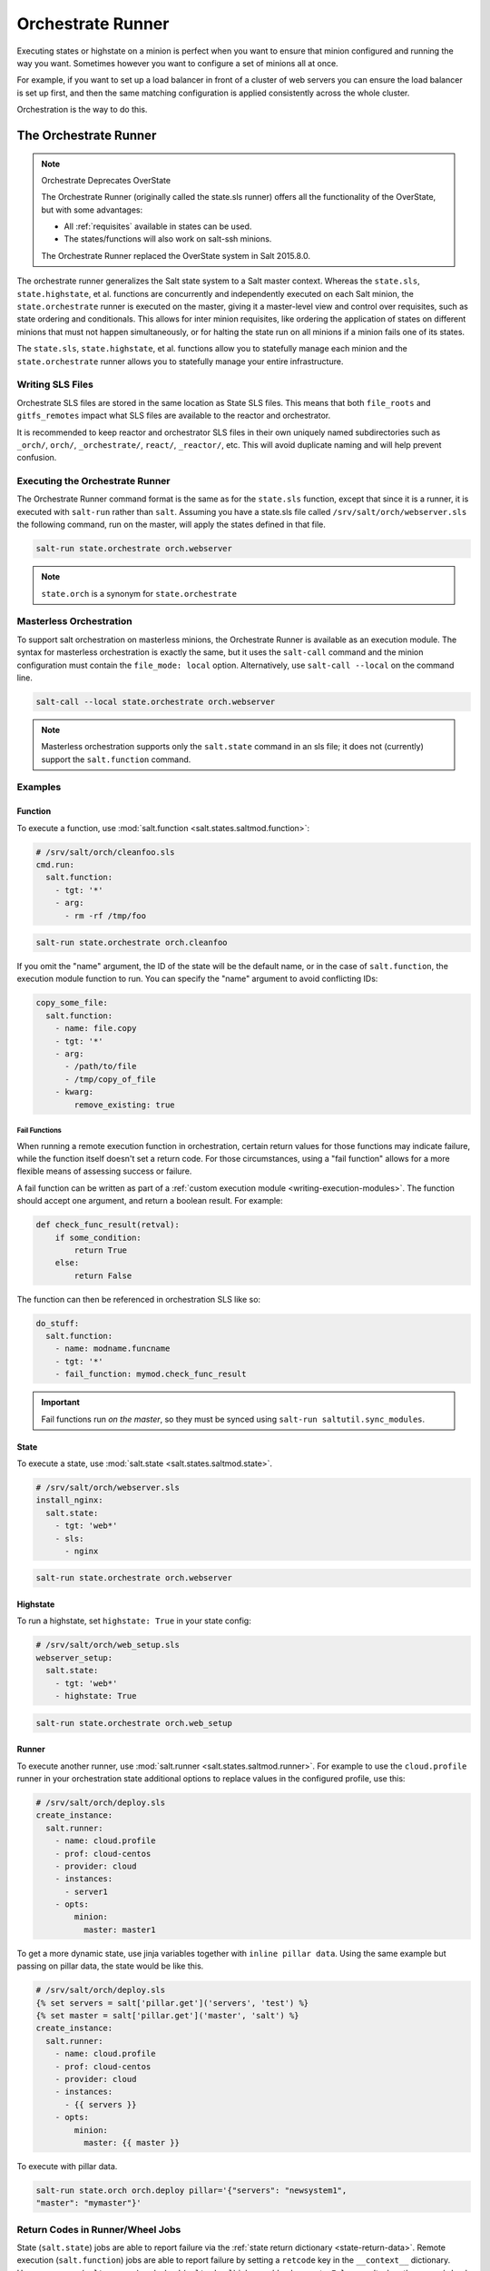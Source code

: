 .. _orchestrate-runner:

==================
Orchestrate Runner
==================

Executing states or highstate on a minion is perfect when you want to ensure that
minion configured and running the way you want. Sometimes however you want to
configure a set of minions all at once.

For example, if you want to set up a load balancer in front of a cluster of web
servers you can ensure the load balancer is set up first, and then the same
matching configuration is applied consistently across the whole cluster.

Orchestration is the way to do this.


The Orchestrate Runner
----------------------

.. versionadded:: 0.17.0

.. note:: Orchestrate Deprecates OverState

  The Orchestrate Runner (originally called the state.sls runner) offers all
  the functionality of the OverState, but with some advantages:

  * All :ref:`requisites` available in states can be
    used.
  * The states/functions will also work on salt-ssh minions.

  The Orchestrate Runner replaced the OverState system in Salt 2015.8.0.

The orchestrate runner generalizes the Salt state system to a Salt master
context.  Whereas the ``state.sls``, ``state.highstate``, et al. functions are
concurrently and independently executed on each Salt minion, the
``state.orchestrate`` runner is executed on the master, giving it a
master-level view and control over requisites, such as state ordering and
conditionals.  This allows for inter minion requisites, like ordering the
application of states on different minions that must not happen simultaneously,
or for halting the state run on all minions if a minion fails one of its
states.

The ``state.sls``, ``state.highstate``, et al. functions allow you to statefully
manage each minion and the ``state.orchestrate`` runner allows you to
statefully manage your entire infrastructure.

Writing SLS Files
~~~~~~~~~~~~~~~~~

Orchestrate SLS files are stored in the same location as State SLS files. This
means that both ``file_roots`` and ``gitfs_remotes`` impact what SLS files are
available to the reactor and orchestrator.

It is recommended to keep reactor and orchestrator SLS files in their own
uniquely named subdirectories such as ``_orch/``, ``orch/``, ``_orchestrate/``,
``react/``, ``_reactor/``, etc. This will avoid duplicate naming and will help
prevent confusion.

Executing the Orchestrate Runner
~~~~~~~~~~~~~~~~~~~~~~~~~~~~~~~~

The Orchestrate Runner command format is the same as for the ``state.sls``
function, except that since it is a runner, it is executed with ``salt-run``
rather than ``salt``.  Assuming you have a state.sls file called
``/srv/salt/orch/webserver.sls`` the following command, run on the master,
will apply the states defined in that file.

.. code-block:: bash

    salt-run state.orchestrate orch.webserver

.. note::

    ``state.orch`` is a synonym for ``state.orchestrate``

.. versionchanged:: 2014.1.1

    The runner function was renamed to ``state.orchestrate`` to avoid confusion
    with the :mod:`state.sls <salt.modules.state.sls>` execution function. In
    versions 0.17.0 through 2014.1.0, ``state.sls`` must be used.

Masterless Orchestration
~~~~~~~~~~~~~~~~~~~~~~~~

.. versionadded:: 2016.11.0

To support salt orchestration on masterless minions, the Orchestrate Runner is
available as an execution module. The syntax for masterless orchestration is
exactly the same, but it uses the ``salt-call`` command and the minion
configuration must contain the ``file_mode: local`` option. Alternatively,
use ``salt-call --local`` on the command line.

.. code-block:: bash

    salt-call --local state.orchestrate orch.webserver

.. note::

    Masterless orchestration supports only the ``salt.state`` command in an
    sls file; it does not (currently) support the ``salt.function`` command.

Examples
~~~~~~~~

Function
^^^^^^^^

To execute a function, use :mod:`salt.function <salt.states.saltmod.function>`:

.. code-block:: yaml

    # /srv/salt/orch/cleanfoo.sls
    cmd.run:
      salt.function:
        - tgt: '*'
        - arg:
          - rm -rf /tmp/foo

.. code-block:: bash

    salt-run state.orchestrate orch.cleanfoo

If you omit the "name" argument, the ID of the state will be the default name,
or in the case of ``salt.function``, the execution module function to run. You
can specify the "name" argument to avoid conflicting IDs:

.. code-block:: yaml

    copy_some_file:
      salt.function:
        - name: file.copy
        - tgt: '*'
        - arg:
          - /path/to/file
          - /tmp/copy_of_file
        - kwarg:
            remove_existing: true

.. _orchestrate-runner-fail-functions:

Fail Functions
**************

When running a remote execution function in orchestration, certain return
values for those functions may indicate failure, while the function itself
doesn't set a return code. For those circumstances, using a "fail function"
allows for a more flexible means of assessing success or failure.

A fail function can be written as part of a :ref:`custom execution module
<writing-execution-modules>`. The function should accept one argument, and
return a boolean result. For example:

.. code-block:: python

    def check_func_result(retval):
        if some_condition:
            return True
        else:
            return False


The function can then be referenced in orchestration SLS like so:

.. code-block:: yaml

    do_stuff:
      salt.function:
        - name: modname.funcname
        - tgt: '*'
        - fail_function: mymod.check_func_result

.. important::
    Fail functions run *on the master*, so they must be synced using ``salt-run
    saltutil.sync_modules``.

State
^^^^^

To execute a state, use :mod:`salt.state <salt.states.saltmod.state>`.

.. code-block:: yaml

    # /srv/salt/orch/webserver.sls
    install_nginx:
      salt.state:
        - tgt: 'web*'
        - sls:
          - nginx

.. code-block:: bash

    salt-run state.orchestrate orch.webserver

Highstate
^^^^^^^^^

To run a highstate, set ``highstate: True`` in your state config:

.. code-block:: yaml

    # /srv/salt/orch/web_setup.sls
    webserver_setup:
      salt.state:
        - tgt: 'web*'
        - highstate: True

.. code-block:: bash

    salt-run state.orchestrate orch.web_setup

Runner
^^^^^^

To execute another runner, use :mod:`salt.runner <salt.states.saltmod.runner>`.
For example to use the ``cloud.profile`` runner in your orchestration state
additional options to replace values in the configured profile, use this:

.. code-block:: yaml

    # /srv/salt/orch/deploy.sls
    create_instance:
      salt.runner:
        - name: cloud.profile
        - prof: cloud-centos
        - provider: cloud
        - instances:
          - server1
        - opts:
            minion:
              master: master1

To get a more dynamic state, use jinja variables together with
``inline pillar data``.
Using the same example but passing on pillar data, the state would be like
this.

.. code-block:: jinja

    # /srv/salt/orch/deploy.sls
    {% set servers = salt['pillar.get']('servers', 'test') %}
    {% set master = salt['pillar.get']('master', 'salt') %}
    create_instance:
      salt.runner:
        - name: cloud.profile
        - prof: cloud-centos
        - provider: cloud
        - instances:
          - {{ servers }}
        - opts:
            minion:
              master: {{ master }}

To execute with pillar data.

.. code-block:: bash

    salt-run state.orch orch.deploy pillar='{"servers": "newsystem1",
    "master": "mymaster"}'

.. _orchestrate-runner-return-codes-runner-wheel:

Return Codes in Runner/Wheel Jobs
~~~~~~~~~~~~~~~~~~~~~~~~~~~~~~~~~

.. versionadded:: 2018.3.0

State (``salt.state``) jobs are able to report failure via the :ref:`state
return dictionary <state-return-data>`. Remote execution (``salt.function``)
jobs are able to report failure by setting a ``retcode`` key in the
``__context__`` dictionary. However, runner (``salt.runner``) and wheel
(``salt.wheel``) jobs would only report a ``False`` result when the
runner/wheel function raised an exception. As of the 2018.3.0 release, it is
now possible to set a retcode in runner and wheel functions just as you can do
in remote execution functions. Here is some example pseudocode:

.. code-block:: python

    def myrunner():
        ...
        # do stuff
        ...
        if some_error_condition:
            __context__["retcode"] = 1
        return result

This allows a custom runner/wheel function to report its failure so that
requisites can accurately tell that a job has failed.


More Complex Orchestration
~~~~~~~~~~~~~~~~~~~~~~~~~~

Many states/functions can be configured in a single file, which when combined
with the full suite of :ref:`requisites`, can be used
to easily configure complex orchestration tasks. Additionally, the
states/functions will be executed in the order in which they are defined,
unless prevented from doing so by any :ref:`requisites`, as is the default in
SLS files since 0.17.0.

.. code-block:: yaml

    bootstrap_servers:
      salt.function:
        - name: cmd.run
        - tgt: 10.0.0.0/24
        - tgt_type: ipcidr
        - arg:
          - bootstrap

    storage_setup:
      salt.state:
        - tgt: 'role:storage'
        - tgt_type: grain
        - sls: ceph
        - require:
          - salt: webserver_setup

    webserver_setup:
      salt.state:
        - tgt: 'web*'
        - highstate: True

Given the above setup, the orchestration will be carried out as follows:

1. The shell command ``bootstrap`` will be executed on all minions in the
   10.0.0.0/24 subnet.

2. A Highstate will be run on all minions whose ID starts with "web", since
   the ``storage_setup`` state requires it.

3. Finally, the ``ceph`` SLS target will be executed on all minions which have
   a grain called ``role`` with a value of ``storage``.

.. note::

    Remember, salt-run is *always* executed on the master.

.. _orchestrate-runner-parsing-results-programatically:

Parsing Results Programmatically
--------------------------------

Orchestration jobs return output in a specific data structure. That data
structure is represented differently depending on the outputter used. With the
default outputter for orchestration, you get a nice human-readable output.
Assume the following orchestration SLS:

.. code-block:: yaml

    good_state:
      salt.state:
        - tgt: myminion
        - sls:
        - succeed_with_changes

    bad_state:
      salt.state:
        - tgt: myminion
        - sls:
        - fail_with_changes

    mymod.myfunc:
      salt.function:
        - tgt: myminion

    mymod.myfunc_false_result:
      salt.function:
        - tgt: myminion


Running this using the default outputter would produce output which looks like
this:

.. code-block:: text

    fa5944a73aa8_master:
    ----------
              ID: good_state
        Function: salt.state
          Result: True
         Comment: States ran successfully. Updating myminion.
         Started: 21:08:02.681604
        Duration: 265.565 ms
         Changes:
                  myminion:
                  ----------
                            ID: test succeed with changes
                      Function: test.succeed_with_changes
                        Result: True
                       Comment: Success!
                       Started: 21:08:02.835893
                      Duration: 0.375 ms
                       Changes:
                                ----------
                                testing:
                                    ----------
                                    new:
                                        Something pretended to change
                                    old:
                                        Unchanged

                  Summary for myminion
                  ------------
                  Succeeded: 1 (changed=1)
                  Failed:    0
                  ------------
                  Total states run:     1
                  Total run time:   0.375 ms
    ----------
              ID: bad_state
        Function: salt.state
          Result: False
         Comment: Run failed on minions: myminion
         Started: 21:08:02.947702
        Duration: 177.01 ms
         Changes:
                  myminion:
                  ----------
                            ID: test fail with changes
                      Function: test.fail_with_changes
                        Result: False
                       Comment: Failure!
                       Started: 21:08:03.116634
                      Duration: 0.502 ms
                       Changes:
                                ----------
                                testing:
                                    ----------
                                    new:
                                        Something pretended to change
                                    old:
                                        Unchanged

                  Summary for myminion
                  ------------
                  Succeeded: 0 (changed=1)
                  Failed:    1
                  ------------
                  Total states run:     1
                  Total run time:   0.502 ms
    ----------
              ID: mymod.myfunc
        Function: salt.function
          Result: True
         Comment: Function ran successfully. Function mymod.myfunc ran on myminion.
         Started: 21:08:03.125011
        Duration: 159.488 ms
         Changes:
                  myminion:
                      True
    ----------
              ID: mymod.myfunc_false_result
        Function: salt.function
          Result: False
         Comment: Running function mymod.myfunc_false_result failed on minions: myminion. Function mymod.myfunc_false_result ran on myminion.
         Started: 21:08:03.285148
        Duration: 176.787 ms
         Changes:
                  myminion:
                      False

    Summary for fa5944a73aa8_master
    ------------
    Succeeded: 2 (changed=4)
    Failed:    2
    ------------
    Total states run:     4
    Total run time: 778.850 ms


However, using the ``json`` outputter, you can get the output in an easily
loadable and parsable format:

.. code-block:: bash

    salt-run state.orchestrate test --out=json

.. code-block:: json

    {
        "outputter": "highstate",
        "data": {
            "fa5944a73aa8_master": {
                "salt_|-good_state_|-good_state_|-state": {
                    "comment": "States ran successfully. Updating myminion.",
                    "name": "good_state",
                    "start_time": "21:35:16.868345",
                    "result": true,
                    "duration": 267.299,
                    "__run_num__": 0,
                    "__jid__": "20171130213516897392",
                    "__sls__": "test",
                    "changes": {
                        "ret": {
                            "myminion": {
                                "test_|-test succeed with changes_|-test succeed with changes_|-succeed_with_changes": {
                                    "comment": "Success!",
                                    "name": "test succeed with changes",
                                    "start_time": "21:35:17.022592",
                                    "result": true,
                                    "duration": 0.362,
                                    "__run_num__": 0,
                                    "__sls__": "succeed_with_changes",
                                    "changes": {
                                        "testing": {
                                            "new": "Something pretended to change",
                                            "old": "Unchanged"
                                        }
                                    },
                                    "__id__": "test succeed with changes"
                                }
                            }
                        },
                        "out": "highstate"
                    },
                    "__id__": "good_state"
                },
                "salt_|-bad_state_|-bad_state_|-state": {
                    "comment": "Run failed on minions: test",
                    "name": "bad_state",
                    "start_time": "21:35:17.136511",
                    "result": false,
                    "duration": 197.635,
                    "__run_num__": 1,
                    "__jid__": "20171130213517202203",
                    "__sls__": "test",
                    "changes": {
                        "ret": {
                            "myminion": {
                                "test_|-test fail with changes_|-test fail with changes_|-fail_with_changes": {
                                    "comment": "Failure!",
                                    "name": "test fail with changes",
                                    "start_time": "21:35:17.326268",
                                    "result": false,
                                    "duration": 0.509,
                                    "__run_num__": 0,
                                    "__sls__": "fail_with_changes",
                                    "changes": {
                                        "testing": {
                                            "new": "Something pretended to change",
                                            "old": "Unchanged"
                                        }
                                    },
                                    "__id__": "test fail with changes"
                                }
                            }
                        },
                        "out": "highstate"
                    },
                    "__id__": "bad_state"
                },
                "salt_|-mymod.myfunc_|-mymod.myfunc_|-function": {
                    "comment": "Function ran successfully. Function mymod.myfunc ran on myminion.",
                    "name": "mymod.myfunc",
                    "start_time": "21:35:17.334373",
                    "result": true,
                    "duration": 151.716,
                    "__run_num__": 2,
                    "__jid__": "20171130213517361706",
                    "__sls__": "test",
                    "changes": {
                        "ret": {
                            "myminion": true
                        },
                        "out": "highstate"
                    },
                    "__id__": "mymod.myfunc"
                },
                "salt_|-mymod.myfunc_false_result-mymod.myfunc_false_result-function": {
                    "comment": "Running function mymod.myfunc_false_result failed on minions: myminion. Function mymod.myfunc_false_result ran on myminion.",
                    "name": "mymod.myfunc_false_result",
                    "start_time": "21:35:17.486625",
                    "result": false,
                    "duration": 174.241,
                    "__run_num__": 3,
                    "__jid__": "20171130213517536270",
                    "__sls__": "test",
                    "changes": {
                        "ret": {
                            "myminion": false
                        },
                        "out": "highstate"
                    },
                    "__id__": "mymod.myfunc_false_result"
                }
            }
        },
        "retcode": 1
    }


The 2018.3.0 release includes a couple fixes to make parsing this data easier and
more accurate. The first is the ability to set a :ref:`return code
<orchestrate-runner-return-codes-runner-wheel>` in a custom runner or wheel
function, as noted above. The second is a change to how failures are included
in the return data. Prior to the 2018.3.0 release, minions that failed a
``salt.state`` orchestration job would show up in the ``comment`` field of the
return data, in a human-readable string that was not easily parsed. They are
now included in the ``changes`` dictionary alongside the minions that
succeeded. In addition, ``salt.function`` jobs which failed because the
:ref:`fail function <orchestrate-runner-fail-functions>` returned ``False``
used to handle their failures in the same way ``salt.state`` jobs did, and this
has likewise been corrected.


Running States on the Master without a Minion
~~~~~~~~~~~~~~~~~~~~~~~~~~~~~~~~~~~~~~~~~~~~~

The orchestrate runner can be used to execute states on the master without
using a minion. For example, assume that ``salt://foo.sls`` contains the
following SLS:

.. code-block:: yaml

    /etc/foo.conf:
      file.managed:
        - source: salt://files/foo.conf
        - mode: 0600

In this case, running ``salt-run state.orchestrate foo`` would be the
equivalent of running a ``state.sls foo``, but it would execute on the master
only, and would not require a minion daemon to be running on the master.

This is not technically orchestration, but it can be useful in certain use
cases.

Limitations
^^^^^^^^^^^

Only one SLS target can be run at a time using this method, while using
:py:func:`state.sls <salt.modules.state.sls>` allows for multiple SLS files to
be passed in a comma-separated list.

